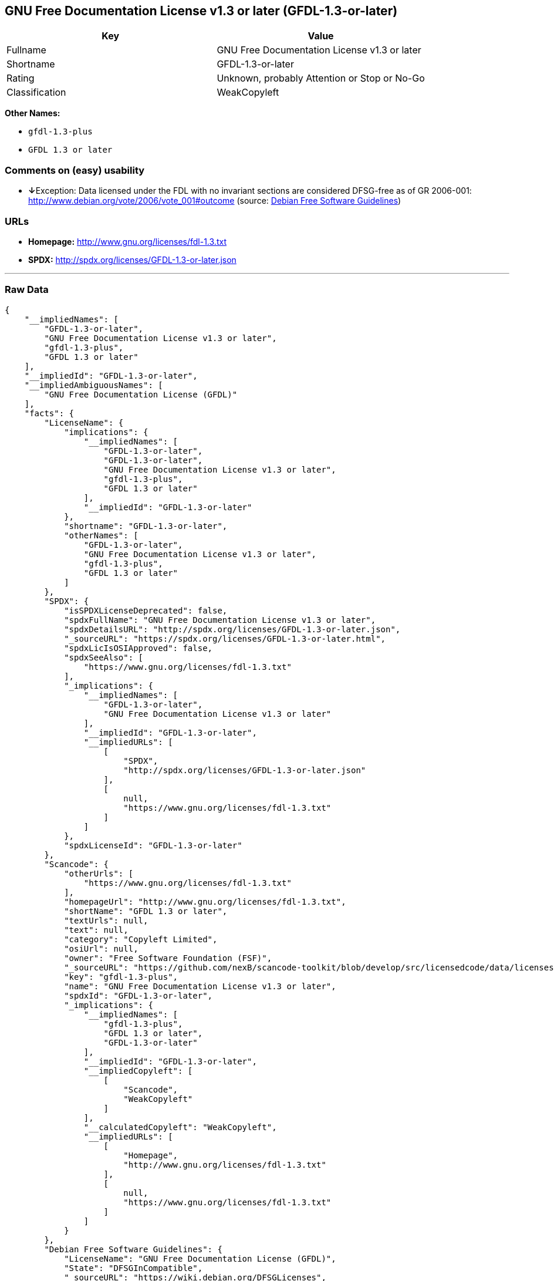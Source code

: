 == GNU Free Documentation License v1.3 or later (GFDL-1.3-or-later)

[cols=",",options="header",]
|======================================================
|Key |Value
|Fullname |GNU Free Documentation License v1.3 or later
|Shortname |GFDL-1.3-or-later
|Rating |Unknown, probably Attention or Stop or No-Go
|Classification |WeakCopyleft
|======================================================

*Other Names:*

* `gfdl-1.3-plus`
* `GFDL 1.3 or later`

=== Comments on (easy) usability

* **↓**Exception: Data licensed under the FDL with no invariant sections
are considered DFSG-free as of GR 2006-001:
http://www.debian.org/vote/2006/vote_001#outcome (source:
https://wiki.debian.org/DFSGLicenses[Debian Free Software Guidelines])

=== URLs

* *Homepage:* http://www.gnu.org/licenses/fdl-1.3.txt
* *SPDX:* http://spdx.org/licenses/GFDL-1.3-or-later.json

'''''

=== Raw Data

....
{
    "__impliedNames": [
        "GFDL-1.3-or-later",
        "GNU Free Documentation License v1.3 or later",
        "gfdl-1.3-plus",
        "GFDL 1.3 or later"
    ],
    "__impliedId": "GFDL-1.3-or-later",
    "__impliedAmbiguousNames": [
        "GNU Free Documentation License (GFDL)"
    ],
    "facts": {
        "LicenseName": {
            "implications": {
                "__impliedNames": [
                    "GFDL-1.3-or-later",
                    "GFDL-1.3-or-later",
                    "GNU Free Documentation License v1.3 or later",
                    "gfdl-1.3-plus",
                    "GFDL 1.3 or later"
                ],
                "__impliedId": "GFDL-1.3-or-later"
            },
            "shortname": "GFDL-1.3-or-later",
            "otherNames": [
                "GFDL-1.3-or-later",
                "GNU Free Documentation License v1.3 or later",
                "gfdl-1.3-plus",
                "GFDL 1.3 or later"
            ]
        },
        "SPDX": {
            "isSPDXLicenseDeprecated": false,
            "spdxFullName": "GNU Free Documentation License v1.3 or later",
            "spdxDetailsURL": "http://spdx.org/licenses/GFDL-1.3-or-later.json",
            "_sourceURL": "https://spdx.org/licenses/GFDL-1.3-or-later.html",
            "spdxLicIsOSIApproved": false,
            "spdxSeeAlso": [
                "https://www.gnu.org/licenses/fdl-1.3.txt"
            ],
            "_implications": {
                "__impliedNames": [
                    "GFDL-1.3-or-later",
                    "GNU Free Documentation License v1.3 or later"
                ],
                "__impliedId": "GFDL-1.3-or-later",
                "__impliedURLs": [
                    [
                        "SPDX",
                        "http://spdx.org/licenses/GFDL-1.3-or-later.json"
                    ],
                    [
                        null,
                        "https://www.gnu.org/licenses/fdl-1.3.txt"
                    ]
                ]
            },
            "spdxLicenseId": "GFDL-1.3-or-later"
        },
        "Scancode": {
            "otherUrls": [
                "https://www.gnu.org/licenses/fdl-1.3.txt"
            ],
            "homepageUrl": "http://www.gnu.org/licenses/fdl-1.3.txt",
            "shortName": "GFDL 1.3 or later",
            "textUrls": null,
            "text": null,
            "category": "Copyleft Limited",
            "osiUrl": null,
            "owner": "Free Software Foundation (FSF)",
            "_sourceURL": "https://github.com/nexB/scancode-toolkit/blob/develop/src/licensedcode/data/licenses/gfdl-1.3-plus.yml",
            "key": "gfdl-1.3-plus",
            "name": "GNU Free Documentation License v1.3 or later",
            "spdxId": "GFDL-1.3-or-later",
            "_implications": {
                "__impliedNames": [
                    "gfdl-1.3-plus",
                    "GFDL 1.3 or later",
                    "GFDL-1.3-or-later"
                ],
                "__impliedId": "GFDL-1.3-or-later",
                "__impliedCopyleft": [
                    [
                        "Scancode",
                        "WeakCopyleft"
                    ]
                ],
                "__calculatedCopyleft": "WeakCopyleft",
                "__impliedURLs": [
                    [
                        "Homepage",
                        "http://www.gnu.org/licenses/fdl-1.3.txt"
                    ],
                    [
                        null,
                        "https://www.gnu.org/licenses/fdl-1.3.txt"
                    ]
                ]
            }
        },
        "Debian Free Software Guidelines": {
            "LicenseName": "GNU Free Documentation License (GFDL)",
            "State": "DFSGInCompatible",
            "_sourceURL": "https://wiki.debian.org/DFSGLicenses",
            "_implications": {
                "__impliedNames": [
                    "GFDL-1.3-or-later"
                ],
                "__impliedAmbiguousNames": [
                    "GNU Free Documentation License (GFDL)"
                ],
                "__impliedJudgement": [
                    [
                        "Debian Free Software Guidelines",
                        {
                            "tag": "NegativeJudgement",
                            "contents": "Exception: Data licensed under the FDL with no invariant sections are considered DFSG-free as of GR 2006-001: http://www.debian.org/vote/2006/vote_001#outcome"
                        }
                    ]
                ]
            },
            "Comment": "Exception: Data licensed under the FDL with no invariant sections are considered DFSG-free as of GR 2006-001: http://www.debian.org/vote/2006/vote_001#outcome",
            "LicenseId": "GFDL-1.3-or-later"
        }
    },
    "__impliedJudgement": [
        [
            "Debian Free Software Guidelines",
            {
                "tag": "NegativeJudgement",
                "contents": "Exception: Data licensed under the FDL with no invariant sections are considered DFSG-free as of GR 2006-001: http://www.debian.org/vote/2006/vote_001#outcome"
            }
        ]
    ],
    "__impliedCopyleft": [
        [
            "Scancode",
            "WeakCopyleft"
        ]
    ],
    "__calculatedCopyleft": "WeakCopyleft",
    "__impliedURLs": [
        [
            "SPDX",
            "http://spdx.org/licenses/GFDL-1.3-or-later.json"
        ],
        [
            null,
            "https://www.gnu.org/licenses/fdl-1.3.txt"
        ],
        [
            "Homepage",
            "http://www.gnu.org/licenses/fdl-1.3.txt"
        ]
    ]
}
....